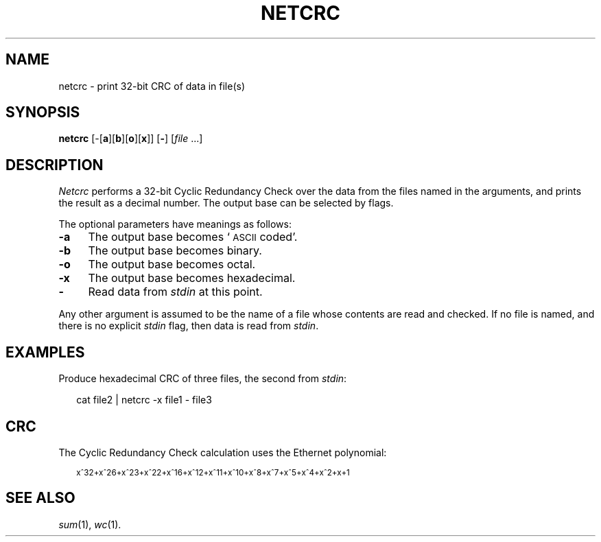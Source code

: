 .ds S1 NETCRC
.ds S2 \fINetcrc\fP
.ds S3 \fInetcrc\fP
.ds S4 MHSnet
.ds S5 network
.ds S6 netcrc
.TH \*(S1 1 "1.5" \^
.nh
.SH NAME
netcrc \- print 32-bit CRC of data in file(s)
.SH SYNOPSIS
.BI \*(S6
.RB [\-[ a ][ b\c
.RB ][ o ][ x ]]
.RB [ \- ]
.RI [ file \ ...]
.SH DESCRIPTION
\*(S2
performs a 32-bit Cyclic Redundancy Check over the data from the files named in the arguments,
and prints the result as a decimal number.
The output base can be selected by flags.
.P
The optional parameters have meanings as follows:
.if n .ds tw 4
.if t .ds tw \w'\fB\-xXX'u
.TP "\*(tw"
.BI \-a
The output base becomes `\s-1ASCII\s0 coded'.
.TP
.BI \-b
The output base becomes binary.
.TP
.BI \-o
The output base becomes octal.
.TP
.BI \-x
The output base becomes hexadecimal.
.TP
.BI \-
Read data from
.I stdin
at this point.
.PP
Any other argument is assumed to be the name of a file whose contents are read and checked.
If no file is named, and there is no explicit
.I stdin
flag,
then data is read from
.IR stdin .
.SH EXAMPLES
Produce hexadecimal CRC of three files, the second from
.IR stdin :
.PP
.RS 2
.ft CW
.nf
cat file2 | \*(S6 -x file1 - file3
.fi
.ft
.RE
.SH CRC
The Cyclic Redundancy Check calculation uses the Ethernet polynomial:
.PP
.RS 2
.ps -2
.nf
x^32+x^26+x^23+x^22+x^16+x^12+x^11+x^10+x^8+x^7+x^5+x^4+x^2+x+1
.fi
.ps
.RE
.SH "SEE ALSO"
.IR sum (1),
.IR wc (1).
